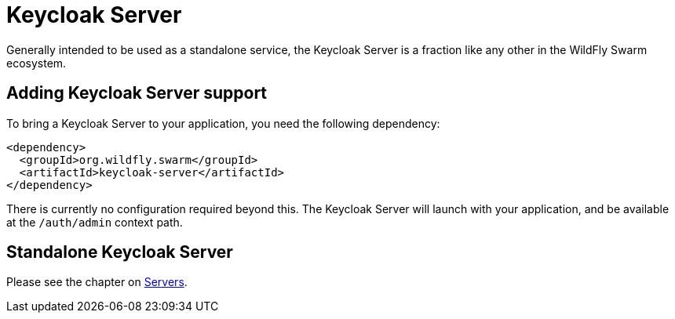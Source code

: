 = Keycloak Server

Generally intended to be used as a standalone service, the Keycloak Server is a fraction like any other in the WildFly Swarm ecosystem.

== Adding Keycloak Server support

To bring a Keycloak Server to your application, you need the following dependency:

[source,xml]
----
<dependency>
  <groupId>org.wildfly.swarm</groupId>
  <artifactId>keycloak-server</artifactId>
</dependency>
----

There is currently no configuration required beyond this. The Keycloak Server will launch with your application, and be available at the `/auth/admin` context path.

== Standalone Keycloak Server

Please see the chapter on <<fake/../../servers.adoc#,Servers>>.
